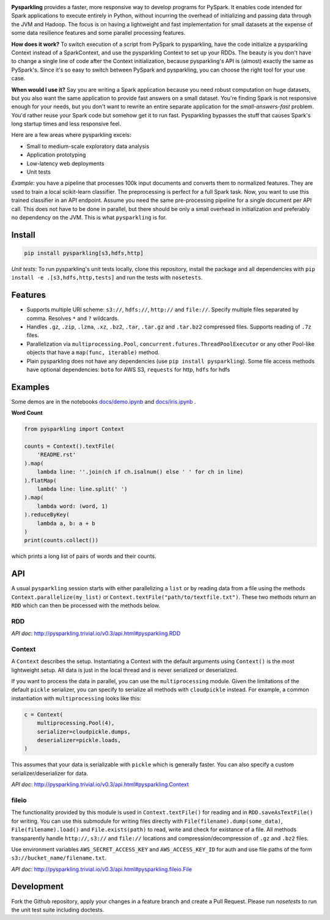 .. image:: https://raw.githubusercontent.com/svenkreiss/pysparkling/master/logo/logo-w100.png
    :target: https://github.com/svenkreiss/pysparkling

**Pysparkling** provides a faster, more responsive way to develop programs
for PySpark. It enables code intended for Spark applications to execute
entirely in Python, without incurring the overhead of initializing and
passing data through the JVM and Hadoop. The focus is on having a lightweight
and fast implementation for small datasets at the expense of some data
resilience features and some parallel processing features.

**How does it work?** To switch execution of a script from PySpark to pysparkling,
have the code initialize a pysparkling Context instead of a SparkContext, and
use the pysparkling Context to set up your RDDs. The beauty is you don't have
to change a single line of code after the Context initialization, because
pysparkling's API is (almost) exactly the same as PySpark's. Since it's so easy
to switch between PySpark and pysparkling, you can choose the right tool for your
use case.

**When would I use it?** Say you are writing a Spark application because you
need robust computation on huge datasets, but you also want the same application
to provide fast answers on a small dataset. You're finding Spark is not responsive
enough for your needs, but you don't want to rewrite an entire separate application
for the *small-answers-fast* problem. You'd rather reuse your Spark code but somehow
get it to run fast. Pysparkling bypasses the stuff that causes Spark's long startup
times and less responsive feel.

Here are a few areas where pysparkling excels:

- Small to medium-scale exploratory data analysis
- Application prototyping
- Low-latency web deployments
- Unit tests

*Example:* you have a pipeline that processes 100k input documents
and converts them to normalized features. They are used to train a local
scikit-learn classifier. The preprocessing is perfect for a full Spark
task. Now, you want to use this trained classifier in an API
endpoint. Assume you need the same pre-processing pipeline for a single
document per API call. This does not have to be done in parallel, but there
should be only a small overhead in initialization and preferably no
dependency on the JVM. This is what ``pysparkling`` is for.

.. image:: https://badge.fury.io/py/pysparkling.svg
    :target: https://pypi.python.org/pypi/pysparkling/
.. image:: https://img.shields.io/pypi/dm/pysparkling.svg
    :target: https://pypi.python.org/pypi/pysparkling/
.. image:: https://badges.gitter.im/Join%20Chat.svg
   :alt: Join the chat at https://gitter.im/svenkreiss/pysparkling
   :target: https://gitter.im/svenkreiss/pysparkling?utm_source=badge&utm_medium=badge&utm_campaign=pr-badge&utm_content=badge


Install
=======

.. code-block:: bash

  pip install pysparkling[s3,hdfs,http]

*Unit tests*: To run pysparkling's unit tests locally, clone this repository,
install the package and all dependencies with
``pip install -e .[s3,hdfs,http,tests]`` and run the tests
with ``nosetests``.


Features
========

* Supports multiple URI scheme: ``s3://``, ``hdfs://``, ``http://`` and ``file://``.
  Specify multiple files separated by comma.
  Resolves ``*`` and ``?`` wildcards.
* Handles ``.gz``, ``.zip``, ``.lzma``, ``.xz``, ``.bz2``, ``.tar``,
  ``.tar.gz`` and ``.tar.bz2`` compressed files.
  Supports reading of ``.7z`` files.
* Parallelization via ``multiprocessing.Pool``,
  ``concurrent.futures.ThreadPoolExecutor`` or any other Pool-like
  objects that have a ``map(func, iterable)`` method.

* Plain pysparkling does not have any dependencies (use ``pip install pysparkling``).
  Some file access methods have optional dependencies:
  ``boto`` for AWS S3, ``requests`` for http, ``hdfs`` for hdfs


Examples
========

Some demos are in the notebooks
`docs/demo.ipynb <https://github.com/svenkreiss/pysparkling/blob/master/docs/demo.ipynb>`_
and
`docs/iris.ipynb <https://github.com/svenkreiss/pysparkling/blob/master/docs/iris.ipynb>`_
.

**Word Count**

.. code-block:: python

    from pysparkling import Context

    counts = Context().textFile(
        'README.rst'
    ).map(
        lambda line: ''.join(ch if ch.isalnum() else ' ' for ch in line)
    ).flatMap(
        lambda line: line.split(' ')
    ).map(
        lambda word: (word, 1)
    ).reduceByKey(
        lambda a, b: a + b
    )
    print(counts.collect())

which prints a long list of pairs of words and their counts.


API
===

A usual ``pysparkling`` session starts with either parallelizing a ``list`` or
by reading data from a file using the methods ``Context.parallelize(my_list)``
or ``Context.textFile("path/to/textfile.txt")``. These two methods return an
``RDD`` which can then be processed with the methods below.


RDD
---

*API doc*: http://pysparkling.trivial.io/v0.3/api.html#pysparkling.RDD


Context
-------

A ``Context`` describes the setup. Instantiating a Context with the default
arguments using ``Context()`` is the most lightweight setup. All data is just
in the local thread and is never serialized or deserialized.

If you want to process the data in parallel, you can use the ``multiprocessing``
module. Given the limitations of the default ``pickle`` serializer, you can
specify to serialize all methods with ``cloudpickle`` instead. For example,
a common instantiation with ``multiprocessing`` looks like this:

.. code-block:: python

  c = Context(
      multiprocessing.Pool(4),
      serializer=cloudpickle.dumps,
      deserializer=pickle.loads,
  )

This assumes that your data is serializable with ``pickle`` which is generally
faster. You can also specify a custom serializer/deserializer for data.

*API doc*: http://pysparkling.trivial.io/v0.3/api.html#pysparkling.Context


fileio
------

The functionality provided by this module is used in ``Context.textFile()``
for reading and in ``RDD.saveAsTextFile()`` for writing. You can use this
submodule for writing files directly with ``File(filename).dump(some_data)``,
``File(filename).load()`` and ``File.exists(path)`` to read, write and check
for existance of a file. All methods transparently handle ``http://``, ``s3://``
and ``file://`` locations and compression/decompression of ``.gz`` and
``.bz2`` files.

Use environment variables ``AWS_SECRET_ACCESS_KEY`` and ``AWS_ACCESS_KEY_ID``
for auth and use file paths of the form ``s3://bucket_name/filename.txt``.

*API doc*: http://pysparkling.trivial.io/v0.3/api.html#pysparkling.fileio.File


Development
===========

Fork the Github repository, apply your changes in a feature branch and create
a Pull Request. Please run `nosetests` to run the unit test suite including
doctests.
